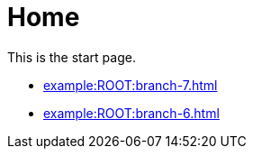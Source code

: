 = Home

This is the start page.

* xref:example:ROOT:branch-7.adoc[]
* xref:example:ROOT:branch-6.adoc[]
